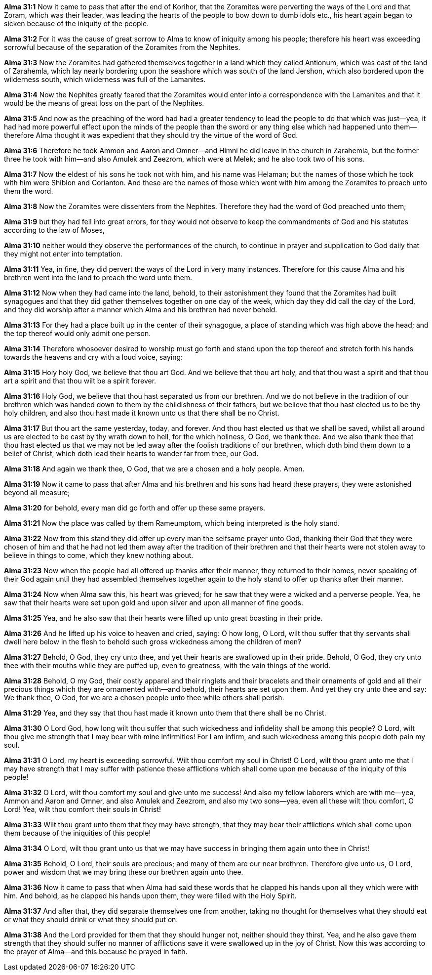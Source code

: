 *Alma 31:1* Now it came to pass that after the end of Korihor, that the Zoramites were perverting the ways of the Lord and that Zoram, which was their leader, was leading the hearts of the people to bow down to dumb idols etc., his heart again began to sicken because of the iniquity of the people.

*Alma 31:2* For it was the cause of great sorrow to Alma to know of iniquity among his people; therefore his heart was exceeding sorrowful because of the separation of the Zoramites from the Nephites.

*Alma 31:3* Now the Zoramites had gathered themselves together in a land which they called Antionum, which was east of the land of Zarahemla, which lay nearly bordering upon the seashore which was south of the land Jershon, which also bordered upon the wilderness south, which wilderness was full of the Lamanites.

*Alma 31:4* Now the Nephites greatly feared that the Zoramites would enter into a correspondence with the Lamanites and that it would be the means of great loss on the part of the Nephites.

*Alma 31:5* And now as the preaching of the word had had a greater tendency to lead the people to do that which was just--yea, it had had more powerful effect upon the minds of the people than the sword or any thing else which had happened unto them--therefore Alma thought it was expedient that they should try the virtue of the word of God.

*Alma 31:6* Therefore he took Ammon and Aaron and Omner--and Himni he did leave in the church in Zarahemla, but the former three he took with him--and also Amulek and Zeezrom, which were at Melek; and he also took two of his sons.

*Alma 31:7* Now the eldest of his sons he took not with him, and his name was Helaman; but the names of those which he took with him were Shiblon and Corianton. And these are the names of those which went with him among the Zoramites to preach unto them the word.

*Alma 31:8* Now the Zoramites were dissenters from the Nephites. Therefore they had the word of God preached unto them;

*Alma 31:9* but they had fell into great errors, for they would not observe to keep the commandments of God and his statutes according to the law of Moses,

*Alma 31:10* neither would they observe the performances of the church, to continue in prayer and supplication to God daily that they might not enter into temptation.

*Alma 31:11* Yea, in fine, they did pervert the ways of the Lord in very many instances. Therefore for this cause Alma and his brethren went into the land to preach the word unto them.

*Alma 31:12* Now when they had came into the land, behold, to their astonishment they found that the Zoramites had built synagogues and that they did gather themselves together on one day of the week, which day they did call the day of the Lord, and they did worship after a manner which Alma and his brethren had never beheld.

*Alma 31:13* For they had a place built up in the center of their synagogue, a place of standing which was high above the head; and the top thereof would only admit one person.

*Alma 31:14* Therefore whosoever desired to worship must go forth and stand upon the top thereof and stretch forth his hands towards the heavens and cry with a loud voice, saying:

*Alma 31:15* Holy holy God, we believe that thou art God. And we believe that thou art holy, and that thou wast a spirit and that thou art a spirit and that thou wilt be a spirit forever.

*Alma 31:16* Holy God, we believe that thou hast separated us from our brethren. And we do not believe in the tradition of our brethren which was handed down to them by the childishness of their fathers, but we believe that thou hast elected us to be thy holy children, and also thou hast made it known unto us that there shall be no Christ.

*Alma 31:17* But thou art the same yesterday, today, and forever. And thou hast elected us that we shall be saved, whilst all around us are elected to be cast by thy wrath down to hell, for the which holiness, O God, we thank thee. And we also thank thee that thou hast elected us that we may not be led away after the foolish traditions of our brethren, which doth bind them down to a belief of Christ, which doth lead their hearts to wander far from thee, our God.

*Alma 31:18* And again we thank thee, O God, that we are a chosen and a holy people. Amen.

*Alma 31:19* Now it came to pass that after Alma and his brethren and his sons had heard these prayers, they were astonished beyond all measure;

*Alma 31:20* for behold, every man did go forth and offer up these same prayers.

*Alma 31:21* Now the place was called by them Rameumptom, which being interpreted is the holy stand.

*Alma 31:22* Now from this stand they did offer up every man the selfsame prayer unto God, thanking their God that they were chosen of him and that he had not led them away after the tradition of their brethren and that their hearts were not stolen away to believe in things to come, which they knew nothing about.

*Alma 31:23* Now when the people had all offered up thanks after their manner, they returned to their homes, never speaking of their God again until they had assembled themselves together again to the holy stand to offer up thanks after their manner.

*Alma 31:24* Now when Alma saw this, his heart was grieved; for he saw that they were a wicked and a perverse people. Yea, he saw that their hearts were set upon gold and upon silver and upon all manner of fine goods.

*Alma 31:25* Yea, and he also saw that their hearts were lifted up unto great boasting in their pride.

*Alma 31:26* And he lifted up his voice to heaven and cried, saying: O how long, O Lord, wilt thou suffer that thy servants shall dwell here below in the flesh to behold such gross wickedness among the children of men?

*Alma 31:27* Behold, O God, they cry unto thee, and yet their hearts are swallowed up in their pride. Behold, O God, they cry unto thee with their mouths while they are puffed up, even to greatness, with the vain things of the world.

*Alma 31:28* Behold, O my God, their costly apparel and their ringlets and their bracelets and their ornaments of gold and all their precious things which they are ornamented with--and behold, their hearts are set upon them. And yet they cry unto thee and say: We thank thee, O God, for we are a chosen people unto thee while others shall perish.

*Alma 31:29* Yea, and they say that thou hast made it known unto them that there shall be no Christ.

*Alma 31:30* O Lord God, how long wilt thou suffer that such wickedness and infidelity shall be among this people? O Lord, wilt thou give me strength that I may bear with mine infirmities! For I am infirm, and such wickedness among this people doth pain my soul.

*Alma 31:31* O Lord, my heart is exceeding sorrowful. Wilt thou comfort my soul in Christ! O Lord, wilt thou grant unto me that I may have strength that I may suffer with patience these afflictions which shall come upon me because of the iniquity of this people!

*Alma 31:32* O Lord, wilt thou comfort my soul and give unto me success! And also my fellow laborers which are with me--yea, Ammon and Aaron and Omner, and also Amulek and Zeezrom, and also my two sons--yea, even all these wilt thou comfort, O Lord! Yea, wilt thou comfort their souls in Christ!

*Alma 31:33* Wilt thou grant unto them that they may have strength, that they may bear their afflictions which shall come upon them because of the iniquities of this people!

*Alma 31:34* O Lord, wilt thou grant unto us that we may have success in bringing them again unto thee in Christ!

*Alma 31:35* Behold, O Lord, their souls are precious; and many of them are our near brethren. Therefore give unto us, O Lord, power and wisdom that we may bring these our brethren again unto thee.

*Alma 31:36* Now it came to pass that when Alma had said these words that he clapped his hands upon all they which were with him. And behold, as he clapped his hands upon them, they were filled with the Holy Spirit.

*Alma 31:37* And after that, they did separate themselves one from another, taking no thought for themselves what they should eat or what they should drink or what they should put on.

*Alma 31:38* And the Lord provided for them that they should hunger not, neither should they thirst. Yea, and he also gave them strength that they should suffer no manner of afflictions save it were swallowed up in the joy of Christ. Now this was according to the prayer of Alma--and this because he prayed in faith.

